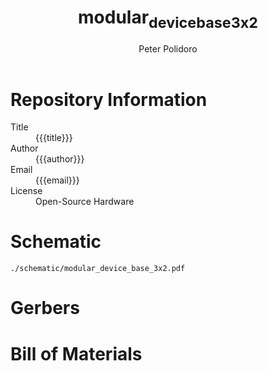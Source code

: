 #+TITLE: modular_device_base_3x2
#+AUTHOR: Peter Polidoro
#+EMAIL: peterpolidoro@gmail.com
#+OPTIONS: toc:t title:t |:t ^:nil

* Repository Information
  - Title :: {{{title}}}
  - Author :: {{{author}}}
  - Email :: {{{email}}}
  - License :: Open-Source Hardware

* Schematic

#+BEGIN_SRC sh :exports results
  ls ./schematic/*.pdf
#+END_SRC

#+RESULTS:
: ./schematic/modular_device_base_3x2.pdf

* Gerbers

#+BEGIN_SRC sh :exports results
  ls ./gerbers/*.zip
#+END_SRC

* Bill of Materials

#+BEGIN_SRC sh :exports results
  ls ./bom/*.csv
#+END_SRC
